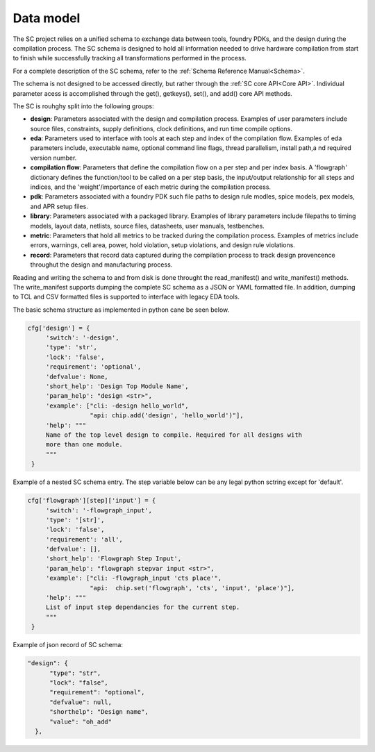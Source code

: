 Data model
===================================

The SC project relies on a unified schema to exchange data between tools, foundry PDKs, and the design during the compilation process. The SC schema is designed to hold all information needed to drive hardware compilation from start to finish while successfully tracking all transformations performed in the process.

For a complete description of the SC schema, refer to the :ref:`Schema Reference Manual<Schema>`.

The schema is not designed to be accessed directly, but rather through the :ref:`SC core API<Core API>`. Individual parameter acess is accomplished through the get(), getkeys(), set(), and add() core API methods.

The SC is rouhghy split into the following groups:

* **design**: Parameters associated with the design and compilation process. Examples of user parameters include source files, constraints, supply definitions, clock definitions, and run time compile options.

* **eda**: Parameters used to interface with tools at each step and index of the compilation flow. Examples of eda parameters include, executable name, optional command line flags, thread parallelism, install path,a nd required version number.
  
* **compilation flow**: Parameters that define the compilation flow on a per step and per index basis. A 'flowgraph' dictionary defines the function/tool to be called on a per step basis, the input/output relationship for all steps and indices, and the 'weight'/importance of each metric during the compilation process.
  
* **pdk**:  Parameters associated with a foundry PDK such file paths to design rule modles, spice models, pex models, and APR setup files.
  
* **library**: Parameters associated with a packaged library. Examples of library parameters include filepaths to timing models, layout data, netlists, source files, datasheets, user manuals, testbenches.
   
* **metric**: Parameters that hold all metrics to be tracked during the compilation process. Examples of metrics include errors, warnings, cell area, power, hold violation, setup violations, and design rule violations.
  
* **record**: Parameters that record data captured during the compilation process to track design provencence throughut the design and manufacturing process.
  

Reading and writing the schema to and from disk is done throught the read_manifest() and write_manifest() methods. The write_manifest supports dumping the complete SC schema as a JSON or YAML formatted file. In addition, dumping to TCL and CSV formatted files is supported to interface with legacy EDA tools.


The basic schema structure as implemented in python cane be seen below.


.. code-block:: python

   cfg['design'] = {
        'switch': '-design',
        'type': 'str',
        'lock': 'false',
        'requirement': 'optional',
        'defvalue': None,
        'short_help': 'Design Top Module Name',
        'param_help': "design <str>",
        'example': ["cli: -design hello_world",
                    "api: chip.add('design', 'hello_world')"],
        'help': """
        Name of the top level design to compile. Required for all designs with
        more than one module.
        """
    }


Example of a nested SC schema entry. The step variable below can be any legal python sctring except for 'default'.

.. code-block:: python

   cfg['flowgraph'][step]['input'] = {
        'switch': '-flowgraph_input',
        'type': '[str]',
        'lock': 'false',
        'requirement': 'all',
        'defvalue': [],
        'short_help': 'Flowgraph Step Input',
        'param_help': "flowgraph stepvar input <str>",
        'example': ["cli: -flowgraph_input 'cts place'",
                    "api:  chip.set('flowgraph', 'cts', 'input', 'place')"],
        'help': """
        List of input step dependancies for the current step.
        """
    }


Example of json record of SC schema:


.. code-block:: json

  "design": {
        "type": "str",
        "lock": "false",
        "requirement": "optional",
        "defvalue": null,
        "shorthelp": "Design name",
        "value": "oh_add"
    },


